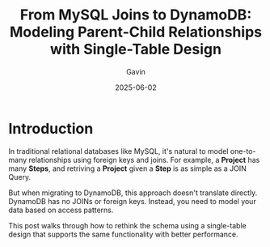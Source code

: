 #+TITLE: From MySQL Joins to DynamoDB: Modeling Parent-Child Relationships with Single-Table Design
#+AUTHOR: Gavin
#+DATE: 2025-06-02
#+DRAFT: true
#+TAGS[]: DynamoDB Single-Table

* Introduction

In traditional relational databases like MySQL, it's natural to model one-to-many relationships using foreign keys and joins. For example, a *Project* has many *Steps*, and retriving a *Project* given a *Step* is as simple as a JOIN Query.

But when migrating to DynamoDB, this approach doesn't translate directly. DynamoDB has no JOINs or foreign keys. Instead, you need to model your data based on access patterns.

This post walks through how to rethink the schema using a single-table design that supports the same functionality with better performance.

